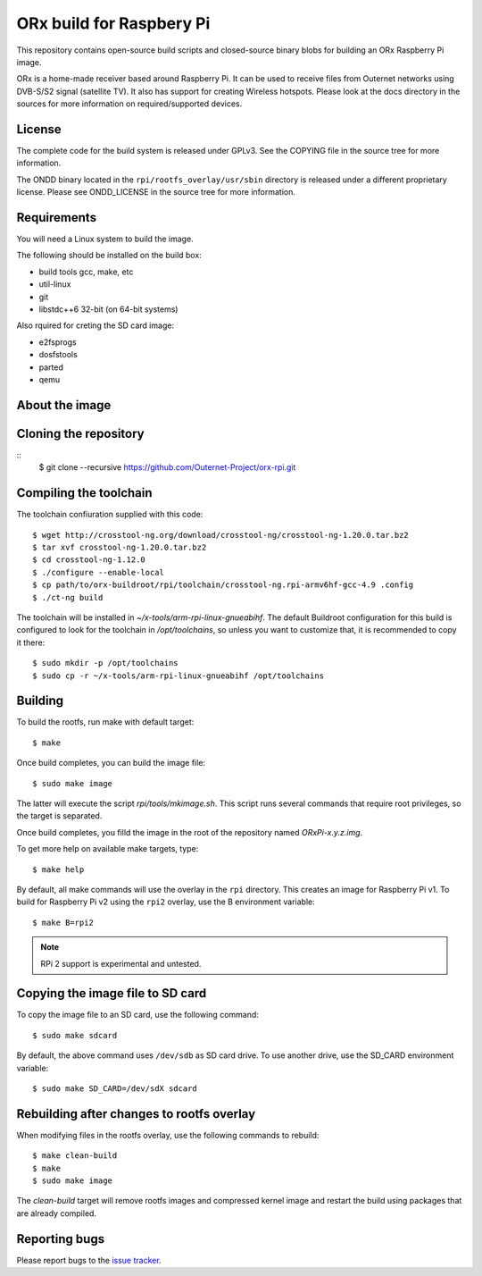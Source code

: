 =========================
ORx build for Raspbery Pi
=========================

This repository contains open-source build scripts and closed-source binary
blobs for building an ORx Raspberry Pi image. 

ORx is a home-made receiver based around Raspberry Pi. It can be used to
receive files from Outernet networks using DVB-S/S2 signal (satellite TV). It
also has support for creating Wireless hotspots. Please look at the docs
directory in the sources for more information on required/supported devices.

License
=======

The complete code for the build system is released under GPLv3. See the COPYING
file in the source tree for more information.

The ONDD binary located in the ``rpi/rootfs_overlay/usr/sbin`` directory is
released under a different proprietary license. Please see ONDD_LICENSE in the
source tree for more information.

Requirements
============

You will need a Linux system to build the image.

The following should be installed on the build box:

- build tools gcc, make, etc
- util-linux
- git
- libstdc++6 32-bit (on 64-bit systems)

Also rquired for creting the SD card image:

- e2fsprogs
- dosfstools
- parted
- qemu

About the image
===============


Cloning the repository
======================
::
    $ git clone --recursive https://github.com/Outernet-Project/orx-rpi.git

Compiling the toolchain
=======================

The toolchain confiuration supplied with this code::

    $ wget http://crosstool-ng.org/download/crosstool-ng/crosstool-ng-1.20.0.tar.bz2
    $ tar xvf crosstool-ng-1.20.0.tar.bz2
    $ cd crosstool-ng-1.12.0
    $ ./configure --enable-local
    $ cp path/to/orx-buildroot/rpi/toolchain/crosstool-ng.rpi-armv6hf-gcc-4.9 .config
    $ ./ct-ng build

The toolchain will be installed in `~/x-tools/arm-rpi-linux-gnueabihf`. The
default Buildroot configuration for this build is configured to look for the
toolchain in `/opt/toolchains`, so unless you want to customize that, it is
recommended to copy it there::

    $ sudo mkdir -p /opt/toolchains
    $ sudo cp -r ~/x-tools/arm-rpi-linux-gnueabihf /opt/toolchains

Building
========

To build the rootfs, run make with default target::

    $ make

Once build completes, you can build the image file::

    $ sudo make image
 
The latter will execute the script `rpi/tools/mkimage.sh`. This script runs
several commands that require root privileges, so the target is separated.

Once build completes, you filld the image in the root of the repository named
`ORxPi-x.y.z.img`.

To get more help on available make targets, type::

    $ make help

By default, all make commands will use the overlay in the ``rpi`` directory.
This creates an image for Raspberry Pi v1. To build for Raspberry Pi v2 using 
the ``rpi2`` overlay, use the B environment variable::

    $ make B=rpi2

.. note::
    RPi 2 support is experimental and untested.

Copying the image file to SD card
=================================

To copy the image file to an SD card, use the following command::

    $ sudo make sdcard

By default, the above command uses ``/dev/sdb`` as SD card drive. To use
another drive, use the SD_CARD environment variable::

    $ sudo make SD_CARD=/dev/sdX sdcard

Rebuilding after changes to rootfs overlay
==========================================

When modifying files in the rootfs overlay, use the following commands to
rebuild::

    $ make clean-build
    $ make
    $ sudo make image

The `clean-build` target will remove rootfs images and compressed kernel image
and restart the build using packages that are already compiled.

Reporting bugs
==============

Please report bugs to the `issue tracker`_.

.. _issue tracker: https://github.com/Outernet-Project/orx-rpi/issues
